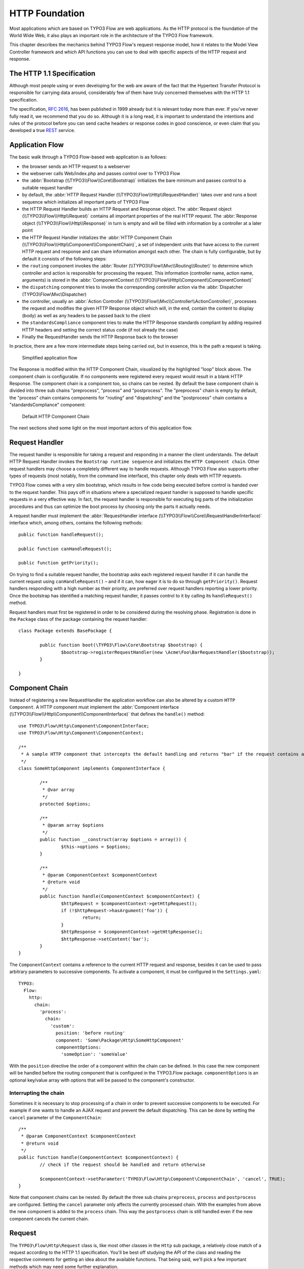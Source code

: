 HTTP Foundation
===============

Most applications which are based on TYPO3 Flow are web applications. As the HTTP protocol is the foundation of the
World Wide Web, it also plays an important role in the architecture of the TYPO3 Flow framework.

This chapter describes the mechanics behind TYPO3 Flow's request-response model, how it relates to the Model View
Controller framework and which API functions you can use to deal with specific aspects of the HTTP request and response.

The HTTP 1.1 Specification
--------------------------

Although most people using or even developing for the web are aware of the fact that the Hypertext Transfer Protocol is
responsible for carrying data around, considerably few of them have truly concerned themselves with the HTTP 1.1
specification.

The specification, `RFC 2616`_, has been published in 1999 already but it is relevant today more than ever. If you've
never fully read it, we recommend that you do so. Although it is a long read, it is important to understand the
intentions and rules of the protocol before you can send cache headers or response codes in good conscience, or even
claim that you developed a true `REST`_ service.

Application Flow
----------------

The basic walk through a TYPO3 Flow-based web application is as follows:

* the browser sends an HTTP request to a webserver
* the webserver calls Web/index.php and passes control over to TYPO3 Flow
* the :abbr:`Bootstrap (\\TYPO3\\Flow\\Core\\Bootstrap)` initializes the bare minimum and passes control to a suitable
  request handler
* by default, the :abbr:`HTTP Request Handler (\\TYPO3\\Flow\\Http\\RequestHandler)` takes over and runs a boot sequence
  which initializes all important parts of TYPO3 Flow
* the HTTP Request Handler builds an HTTP Request and Response object. The
  :abbr:`Request object (\\TYPO3\\Flow\\Http\\Request)` contains all important properties of the real HTTP request.
  The :abbr:`Response object (\\TYPO3\\Flow\\Http\\Response)` in turn is empty and will be filled with information by a
  controller at a later point
* the HTTP Request Handler initializes the
  :abbr:`HTTP Component Chain (\\TYPO3\\Flow\\Http\\Component\\ComponentChain)`, a set of independent units that have
  access to the current HTTP request and response and can share information amongst each other.
  The chain is fully configurable, but by default it consists of the following steps:
* the ``routing`` component invokes the :abbr:`Router (\\TYPO3\\Flow\\Mvc\\Routing\\Router)` to determine which
  controller and action is responsible for processing the request. This information (controller name, action name,
  arguments) is stored in the :abbr:`ComponentContext (\\TYPO3\\Flow\\Http\\Component\\ComponentContext)`
* the ``dispatching`` component tries to invoke the corresponding controller action via the
  :abbr:`Dispatcher (TYPO3\\Flow\\Mvc\\Dispatcher)
* the controller, usually an :abbr:`Action Controller (\\TYPO3\\Flow\\Mvc\\Controller\\ActionController)`, processes the
  request and modifies the given HTTP Response object which will, in the end, contain the content to display (body) as
  well as any headers to be passed back to the client
* the ``standardsCompliance`` component tries to make the HTTP Response standards compliant by adding required HTTP
  headers and setting the correct status code (if not already the case)
* Finally the RequestHandler sends the HTTP Response back to the browser

In practice, there are a few more intermediate steps being carried out, but in
essence, this is the path a request is taking.

.. figure:: Images/Http_ApplicationFlow.png
	:alt: Simplified application flow
	:class: screenshot-fullsize

	Simplified application flow

The Response is modified within the HTTP Component Chain, visualized by the highlighted "loop" block above. The
component chain is configurable. If no components were registered every request would result in a blank HTTP Response.
The component chain is a component too, so chains can be nested. By default the base component chain is divided into
three sub chains "preprocess", "process" and "postprocess".
The "preprocess" chain is empty by default, the "process" chain contains components for "routing" and "dispatching" and
the "postprocess" chain contains a "standardsCompliance" component:

.. figure:: Images/Http_ComponentChain.png
	:alt: Default HTTP Component Chain
	:class: screenshot-fullsize

	Default HTTP Component Chain

The next sections shed some light on the most important actors of this application flow.

Request Handler
---------------

The request handler is responsible for taking a request and responding in a manner the client understands. The default
HTTP Request Handler invokes the ``Bootstrap runtime sequence`` and initializes the ``HTTP Component chain``. Other
request handlers may choose a completely different way to handle requests.
Although TYPO3 Flow also supports other types of requests (most notably, from the command line interface), this chapter
only deals with HTTP requests.

TYPO3 Flow comes with a very slim bootstrap, which results in few code being executed before control is handed over to
the request handler. This pays off in situations where a specialized request handler is supposed to handle specific
requests in a very effective way. In fact, the request handler is responsible for executing big parts of the
initialization procedures and thus can optimize the boot process by choosing only the parts it actually needs.

A request handler must implement the :abbr:`RequestHandler interface (\\TYPO3\\Flow\\Core\\RequestHandlerInterface)`
interface which, among others, contains the following methods::

	public function handleRequest();

	public function canHandleRequest();

	public function getPriority();

On trying to find a suitable request handler, the bootstrap asks each registered request handler if it can handle the
current request using ``canHandleRequest()`` – and if it can, how eager it is to do so through ``getPriority()``.
Request handlers responding with a high number as their priority, are preferred over request handlers reporting a lower
priority. Once the bootstrap has identified a matching request handler, it passes control to it by calling its
``handleRequest()`` method.

Request handlers must first be registered in order to be considered during the resolving phase. Registration is done in
the ``Package`` class of the package containing the request handler::

	class Package extends BasePackage {

		public function boot(\TYPO3\Flow\Core\Bootstrap $bootstrap) {
			$bootstrap->registerRequestHandler(new \Acme\Foo\BarRequestHandler($bootstrap));
		}

	}

Component Chain
---------------

Instead of registering a new RequestHandler the application workflow can also be altered by a custom ``HTTP Component``.
A HTTP component must implement the :abbr:`Component interface (\\TYPO3\\Flow\\Http\\Component\\ComponentInterface)`
that defines the ``handle()`` method::

	use TYPO3\Flow\Http\Component\ComponentInterface;
	use TYPO3\Flow\Http\Component\ComponentContext;

	/**
	 * A sample HTTP component that intercepts the default handling and returns "bar" if the request contains an argument "foo"
	 */
	class SomeHttpComponent implements ComponentInterface {

		/**
		 * @var array
		 */
		protected $options;

		/**
		 * @param array $options
		 */
		public function __construct(array $options = array()) {
			$this->options = $options;
		}

		/**
		 * @param ComponentContext $componentContext
		 * @return void
		 */
		public function handle(ComponentContext $componentContext) {
			$httpRequest = $componentContext->getHttpRequest();
			if (!$httpRequest->hasArgument('foo')) {
				return;
			}
			$httpResponse = $componentContext->getHttpResponse();
			$httpResponse->setContent('bar');
		}
	}

The ``ComponentContext`` contains a reference to the current HTTP request and response, besides it can be used to
pass arbitrary parameters to successive components.
To activate a component, it must be configured in the ``Settings.yaml``::

	TYPO3:
	  Flow:
	    http:
	      chain:
	        'process':
	          chain:
	            'custom':
	              position: 'before routing'
	              component: 'Some\Package\Http\SomeHttpComponent'
	              componentOptions:
	                'someOption': 'someValue'

With the ``position`` directive the order of a component within the chain can be defined. In this case the new component
will be handled before the routing component that is configured in the TYPO3.Flow package.
``componentOptions`` is an optional key/value array with options that will be passed to the component's constructor.

Interrupting the chain
~~~~~~~~~~~~~~~~~~~~~~

Sometimes it is necessary to stop processing of a chain in order to prevent successive components to be executed.
For example if one wants to handle an AJAX request and prevent the default dispatching. This can be done by setting the
``cancel`` parameter of the ``ComponentChain``::

	/**
	 * @param ComponentContext $componentContext
	 * @return void
	 */
	public function handle(ComponentContext $componentContext) {
		// check if the request should be handled and return otherwise

		$componentContext->setParameter('TYPO3\Flow\Http\Component\ComponentChain', 'cancel', TRUE);
	}

Note that component chains can be nested. By default the three sub chains ``preprocess``, ``process`` and ``postprocess``
are configured. Setting the ``cancel`` parameter only affects the currently processed chain.
With the examples from above the new component is added to the ``process`` chain. This way the ``postprocess`` chain is
still handled even if the new component cancels the current chain.

Request
-------

The ``TYPO3\Flow\Http\Request`` class is, like most other classes in the ``Http`` sub package, a relatively close match
of a request according to the HTTP 1.1 specification. You'll be best off studying the API of the class and reading the
respective comments for getting an idea about the available functions. That being said, we'll pick a few important
methods which may need some further explanation.

Constructing a Request
~~~~~~~~~~~~~~~~~~~~~~

You can, in theory, create a new ``Request`` instance by simply using the ``new`` operator and passing the required
arguments to the constructor. However, there are two static factory methods which make life much easier. We recommend
using these instead of the low-level constructor method.

create()
~~~~~~~~

The method ``create()`` accepts an URI, the request method, arguments and a few more parameters and returns a new
``Request`` instance with sensible default properties set. This method is best used if you need to create a new
``Request`` object from scratch without taking any real HTTP request into account.

createFromEnvironment()
~~~~~~~~~~~~~~~~~~~~~~~

The second method, ``createFromEnvironment()``, take the environment provided by PHP's superglobals and specialized
functions into account. It creates a ``Request`` instance which reflects the current HTTP request received from the web
server. This method is best used if you need a ``Request`` object with all properties set according to the current
server environment and incoming HTTP request.

Creating an ActionRequest
~~~~~~~~~~~~~~~~~~~~~~~~~

In order to dispatch a request to a controller, you need an ``ActionRequest``.
Such a request is always bound to an ``Http\Request``::

	$httpRequest = Request::createFromEnvironment();
	$actionRequest = new ActionRequest($httpRequest);

Arguments
~~~~~~~~~

The request features a few methods for retrieving and setting arguments. These arguments are the result of merging any
GET, POST and PUT arguments and even the information about uploaded files. Be aware that these arguments have not been
sanitized or further processed and thus are not suitable for being used in controller actions. If you, however, need to
access the raw data, these API function are the right way to retrieve them.

Arguments provided by POST or PUT requests are usually encoded in one or the other way. TYPO3 Flow detects the encoding
through the ``Content-Type`` header and decodes the arguments and their values automatically.

getContent()
~~~~~~~~~~~~

You can access the request body easily by calling the ``getContent()`` method. For performance reasons you may also
retrieve the content as a stream instead of a string. Please be aware though that, due to how input streams work in PHP,
it is not possible to retrieve the content as a stream a second time.

Media Types
~~~~~~~~~~~

The best way to determine the media types mentioned in the ``Accept`` header of a request is to call the
``getAcceptedMediaTypes()`` method. There is also a method implementing content negotiation in a convenient way: just
pass a list of supported formats to ``getNegotiatedMediaType()`` and in return you'll get the media type best fitting
according to the preferences of the client::

	$preferredType = $request->getNegotiatedMediaType(array('application/json', 'text/html'));

Request Methods
~~~~~~~~~~~~~~~

Flow supports all valid request methods, namely ``CONNECT``, ``DELETE``, ``GET``, ``HEAD``, ``OPTIONS``, ``PATCH``,
``POST``, ``PUT`` and ``TRACE``.
Due to limited browser support and restrictive firewalls one sometimes need to tunnel request methods:
By sending a ``POST`` request and specifying the ``__method`` argument, the request method can be overridden::

	<form method="POST">
		<input type="hidden" name="__method" value="DELETE" />
	</form>

Additionally Flow respects the ``X-HTTP-Method`` respectively ``X-HTTP-Method-Override`` header.

Response
--------

Being the counterpart to the request, the ``Response`` class represents the HTTP response. Its most important function
is to contain the response body and the response status. Again, it is recommended to take a closer look at the actual
class before you start using the API in earnest.

The ``Response`` class features a few specialities, we'd like to mention at this point:

Dates
~~~~~

The dates passed to one of the date-related methods must either be a RFC 2822 parsable date string or a PHP ``DateTime``
object. Please note that all methods returning a date will do so in form of a ``DateTime`` object.

According to `RFC 2616`_ all dates must be given in `Coordinated Universal Time`_, also known as ``UTC``. UTC is also
sometimes referred to as ``GMT``, but in fact `Greenwich Mean Time`_ is not the correct time standard to use. Just to
complicate things a bit more, according to the standards the HTTP headers will contain dates with the timezone declared
as ``GMT`` – which in reality refers to ``UTC``.

TYPO3 Flow will always return dates related to HTTP as UTC times. Keep that in mind if you pass dates from a different
standard and then retrieve them again: the ``DateTime`` objects will mark the same point in time, but have a different
time zone set.

Headers
-------

Both classes, ``Request`` and ``Response`` inherit methods from the ``Message`` class. Among them are functions for
retrieving and setting headers. If you need to deal with headers, please have a closer look at the ``Headers`` class
which not only contains setters and getters but also some specialized cookie handling and cache header support.

In general, ``Cache-Control`` directives can be set through the regular ``set()`` method. However, a more convenient way
to tweak single directives without overriding previously set values is the ``setCacheControlDirective()`` method. Here
is an example – from the context of an Action Controller – for setting the ``max-age`` directive one hour::

	$headers = $this->request->getHttpRequest()->getHeaders();
	$headers->setCacheControlDirective('max-age', 3600);

Cookies
-------

The HTTP foundation provides a very convenient way to deal with cookies. Instead of calling the PHP cookie functions
(like ``setcookie()``), we recommend using the respective methods available in the ``Request`` and ``Response`` classes.

Like requests and responses, a cookie also is represented by a PHP class. Instead of working on arrays with values,
instances of the ``Cookie`` class are used.
In order to set a cookie, just create a new ``Cookie`` object and add it to the HTTP response::

	public function myAction() {
		$cookie = new Cookie('myCounter', 1);
		$this->response->setCookie($cookie);
	}

As soon as the response is sent to the browser, the cookie is sent as part of it. With the next request, the user agent
will send the cookie through the ``Cookie`` header. These headers are parsed automatically and can be retrieved from the
``Request`` object::

	public function myAction() {
		$httpRequest = $this->request->getHttpRequest();
		if ($httpRequest->hasCookie('myCounter')) {
			$cookie = $httpRequest->getCookie('myCounter');
			$this->view->assign('counter', $cookie->getValue());
		}
	}

The cookie value can be updated and re-assigned to the response::

	public function myAction() {
		$httpRequest = $this->request->getHttpRequest();
		if ($httpRequest->hasCookie('myCounter')) {
			$cookie = $httpRequest->getCookie('myCounter');
		} else {
			$cookie = new Cookie('myCounter', 1);
		}
		$this->view->assign('counter', $cookie->getValue());

		$cookie->setValue((integer)$cookie->getValue() + 1);
		$this->response->setCookie($cookie);
	}

Finally, a cookie can be deleted by calling the ``expire()`` method::

	public function myAction() {
		$httpRequest = $this->request->getHttpRequest();
		$cookie = $httpRequest->getCookie('myCounter');
		$cookie->expire();
		$this->response->setCookie($cookie);
	}

Uri
---

The ``Http`` sub package also provides a class representing a ``Unified Resource Identifier``, better known as ``URI``.
The difference between a URI and a URL is not as complicated as you might think. "URI" is more generic, so URLs are URIs
but not the other way around. A URI identifies a resource by its name or location.
But it does not have to specify the representation of that resource – URLs do that.
Consider the following examples:

A URI specifying a resource:

* http://flow.typo3.org/images/logo

A URL specifying two different representations of that resource:

* http://flow.typo3.org/images/logo.png
* http://flow.typo3.org/images/logo.gif

Throughout the framework we use the term ``URI`` instead of ``URL`` because it is more generic and more often than not,
the correct term to use.

All methods in TYPO3 Flow returning a URI will do so in form of a URI object. Most methods requiring a URI will also
accept a string representation.

You are encouraged to use the ``Uri`` class for your own purposes – you'll get a nice API and validation for free!

Virtual Browser
---------------

The HTTP foundation comes with a virtual browser which allows for sending and receiving HTTP requests and responses.
The browser's API basically follows the functions of a typical web browser. The requests and responses are used in form
of ``Http\Request`` and ``Http\Response`` instances, similar to the requests and responses used by TYPO3 Flow's request
handling mechanism.

Request Engines
~~~~~~~~~~~~~~~

The engine responsible for actually sending the request is pluggable. Currently there are two engines delivered with
TYPO3 Flow:

* ``InternalRequestEngine`` simulates requests for use in functional tests
* ``CurlEngine`` uses the cURL extension to send real requests to other servers

Sending a request and processing the response is a matter of a few lines::

	/**
	 * A sample controller
	 */
	class MyController extends ActionController {

		/**
		 * @Flow\Inject
		 * @var \TYPO3\Flow\Http\Client\Browser
		 */
		protected $browser;

		/**
		 * @Flow\Inject
		 * @var \TYPO3\Flow\Http\Client\CurlEngine
		 */
		protected $browserRequestEngine;

		/**
		 * Some action
		 */
		public function testAction() {
			$this->browser->setRequestEngine($this->browserRequestEngine);
			$response = $this->browser->request('http://flow.typo3.org');
			return ($response->hasHeader('X-Flow-Powered') ? 'yes' : 'no');
		}
	}

As there is no default engine selected for the browser, you need to set one yourself. Of course you can use the advanced
Dependency Injection techniques (through Objects.yaml) for injecting an engine into the browser you use.

Also note that the virtual browser is of scope Prototype in order to support multiple browsers with possibly different
request engines.

Functional Testing
~~~~~~~~~~~~~~~~~~

The base test case for functional test cases already provides a browser which you can use for testing controllers and
other application parts which are accessible via HTTP. This browser has the ``InternalRequestEngine`` set by default::

	/**
	 * Some functional tests
	 */
	class SomeTest extends \TYPO3\Flow\Tests\FunctionalTestCase {

		/**
		 * @var boolean
		 */
		protected $testableHttpEnabled = TRUE;

		/**
		 * Send a request to a controller of my application.
		 * Hint: The host name is not evaluated by TYPO3 Flow and thus doesn't matter
		 *
		 * @test
		 */
		public function someTest() {
			$response = $this->browser->request('http://localhost/Acme.Demo/Foo/bar.html');
			$this->assertContains('it works', $response->getContent());
		}

	}


.. _RFC 2616: http://tools.ietf.org/html/rfc2616
.. _REST: http://en.wikipedia.org/wiki/Representational_state_transfer
.. _Coordinated Universal Time: http://en.wikipedia.org/wiki/Coordinated_Universal_Time
.. _Greenwich Mean Time: http://en.wikipedia.org/wiki/Greenwich_Mean_Time
